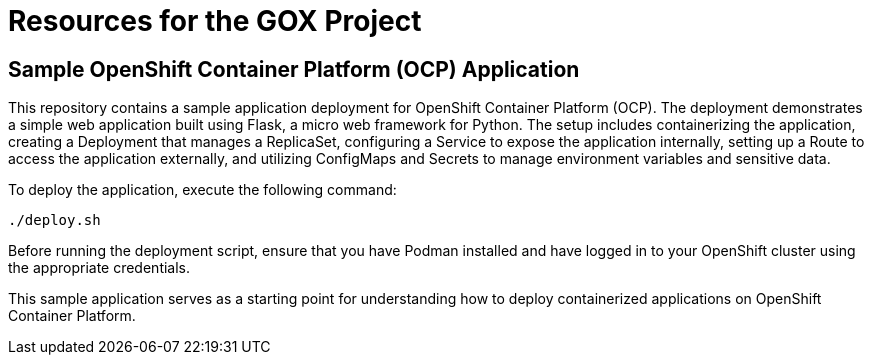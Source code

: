 = Resources for the GOX Project

== Sample OpenShift Container Platform (OCP) Application

This repository contains a sample application deployment for OpenShift Container Platform (OCP). The deployment demonstrates a simple web application built using Flask, a micro web framework for Python. The setup includes containerizing the application, creating a Deployment that manages a ReplicaSet, configuring a Service to expose the application internally, setting up a Route to access the application externally, and utilizing ConfigMaps and Secrets to manage environment variables and sensitive data.

To deploy the application, execute the following command:

[source,bash]
----
./deploy.sh
----

Before running the deployment script, ensure that you have Podman installed and have logged in to your OpenShift cluster using the appropriate credentials.

This sample application serves as a starting point for understanding how to deploy containerized applications on OpenShift Container Platform.


